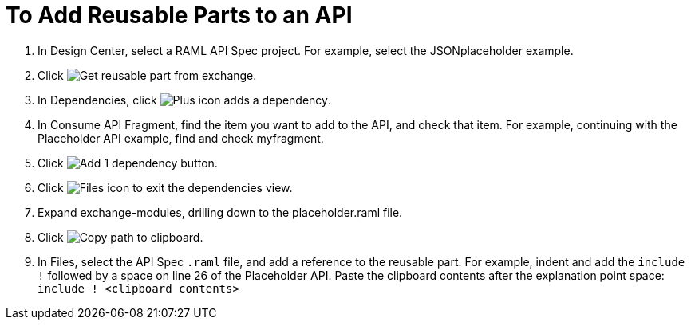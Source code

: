 = To Add Reusable Parts to an API

. In Design Center, select a RAML API Spec project. For example, select the JSONplaceholder example.
. Click image:get-exchange.png[Get reusable part from exchange].
. In Dependencies, click image:dependencies-plus.png[Plus icon adds a dependency].
. In Consume API Fragment, find the item you want to add to the API, and check that item. For example, continuing with the Placeholder API example, find and check myfragment.
. Click image:add-1-dependency.png[Add 1 dependency button].
. Click image:files-icon.png[Files icon] to exit the dependencies view.
. Expand exchange-modules, drilling down to the placeholder.raml file.
. Click image:myfragment-copy-clipboard.png[Copy path to clipboard].
. In Files, select the API Spec `.raml` file, and add a reference to the reusable part. For example, indent and add the `include !` followed by a space on line 26 of the Placeholder API. Paste the clipboard contents after the explanation point space:
`include ! <clipboard contents>`
